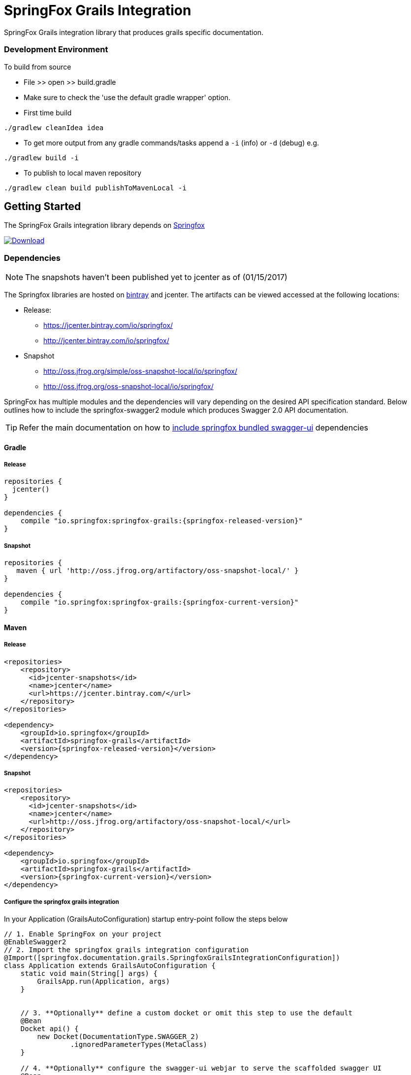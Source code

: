# SpringFox Grails Integration

SpringFox Grails integration library that produces grails specific documentation.

=== Development Environment

To build from source

- File >> open >> build.gradle
- Make sure to check the 'use the default gradle wrapper' option.
- First time build

```bash
./gradlew cleanIdea idea

```

- To get more output from any gradle commands/tasks append a `-i` (info) or `-d` (debug) e.g.
```bash
./gradlew build -i

```
- To publish to local maven repository
```bash
./gradlew clean build publishToMavenLocal -i

```

== Getting Started

:releaseVersion: {springfox-released-version}
:snapshotVersion: {springfox-current-version}
:springfoxRfc6570Version: {springfox-swagger-ui-rfc6570-version}

The SpringFox Grails integration library depends on http://springfox.github.io/springfox/docs/current/[Springfox]
[[img-download]]
image:::https://api.bintray.com/packages/springfox/maven-repo/springfox/images/download.svg[alt="Download", link="https://bintray.com/springfox/maven-repo/springfox/_latestVersion"]


=== Dependencies
NOTE: The snapshots haven't been published yet to jcenter as of (01/15/2017)

The Springfox libraries are hosted on https://bintray.com/springfox/maven-repo/springfox/view[bintray] and jcenter.
The artifacts can be viewed accessed at the following locations:

* Release:
   ** https://jcenter.bintray.com/io/springfox/
   ** http://jcenter.bintray.com/io/springfox/
* Snapshot
 ** http://oss.jfrog.org/simple/oss-snapshot-local/io/springfox/
 ** http://oss.jfrog.org/oss-snapshot-local/io/springfox/

SpringFox has multiple modules and the dependencies will vary depending on the desired API specification standard.
Below outlines how to include the springfox-swagger2 module which produces Swagger 2.0 API documentation.

TIP: Refer the main documentation on how to http://springfox.github.io/springfox/docs/current/#swagger-ui[include springfox bundled swagger-ui] dependencies

==== Gradle
===== Release
[source,groovy]
[subs="verbatim,attributes"]
----
repositories {
  jcenter()
}

dependencies {
    compile "io.springfox:springfox-grails:{releaseVersion}"
}
----

===== Snapshot

[source,groovy]
[subs="verbatim,attributes"]
----
repositories {
   maven { url 'http://oss.jfrog.org/artifactory/oss-snapshot-local/' }
}

dependencies {
    compile "io.springfox:springfox-grails:{snapshotVersion}"
}
----


==== Maven
===== Release

[source,xml]
[subs="verbatim,attributes"]
----
<repositories>
    <repository>
      <id>jcenter-snapshots</id>
      <name>jcenter</name>
      <url>https://jcenter.bintray.com/</url>
    </repository>
</repositories>

<dependency>
    <groupId>io.springfox</groupId>
    <artifactId>springfox-grails</artifactId>
    <version>{releaseVersion}</version>
</dependency>
----

===== Snapshot

[source,xml]
[subs="verbatim,attributes"]
----
<repositories>
    <repository>
      <id>jcenter-snapshots</id>
      <name>jcenter</name>
      <url>http://oss.jfrog.org/artifactory/oss-snapshot-local/</url>
    </repository>
</repositories>

<dependency>
    <groupId>io.springfox</groupId>
    <artifactId>springfox-grails</artifactId>
    <version>{snapshotVersion}</version>
</dependency>
----

===== Configure the springfox grails integration

In your Application (GrailsAutoConfiguration) startup entry-point follow the steps below

[source,groovy]
[subs="verbatim,attributes"]
----

// 1. Enable SpringFox on your project
@EnableSwagger2
// 2. Import the springfox grails integration configuration
@Import([springfox.documentation.grails.SpringfoxGrailsIntegrationConfiguration])
class Application extends GrailsAutoConfiguration {
    static void main(String[] args) {
        GrailsApp.run(Application, args)
    }


    // 3. **Optionally** define a custom docket or omit this step to use the default
    @Bean
    Docket api() {
        new Docket(DocumentationType.SWAGGER_2)
                .ignoredParameterTypes(MetaClass)
    }

    // 4. **Optionally** configure the swagger-ui webjar to serve the scaffolded swagger UI
    @Bean
    static WebMvcConfigurerAdapter webConfigurer() {
        new WebMvcConfigurerAdapter() {
            @Override
            void addResourceHandlers(ResourceHandlerRegistry registry) {
                if (!registry.hasMappingForPattern("/webjars/**")) {
                    registry
                        .addResourceHandler("/webjars/**")
                        .addResourceLocations("classpath:/META-INF/resources/webjars/")
                }
                if (!registry.hasMappingForPattern("/swagger-ui.html")) {
                    registry
                        .addResourceHandler("/swagger-ui.html")
                        .addResourceLocations("classpath:/META-INF/resources/swagger-ui.html")
                }
            }
        }
    }
}

----

